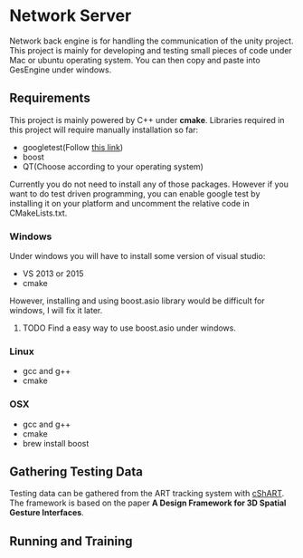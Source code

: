 * Network Server 
Network back engine is for handling the communication of the unity project. This project is mainly for developing and testing small pieces of code under Mac or ubuntu operating system. You can then copy and paste into GesEngine under windows. 

** Requirements 
This project is mainly powered by C++ under **cmake**. Libraries required in this project will require manually installation so far:
- googletest(Follow [[https://gist.github.com/massenz/41bb2c8375294f4d9927][this link]])
- boost
- QT(Choose according to your operating system)

Currently you do not need to install any of those packages. However if you want to do test driven programming, you can enable google test by installing it on your platform and uncomment the relative code in CMakeLists.txt.

*** Windows
Under windows you will have to install some version of visual studio:
- VS 2013 or 2015
- cmake
However, installing and using boost.asio library would be difficult for windows, I will fix it later. 

**** TODO Find a easy way to use boost.asio under windows.

*** Linux
- gcc and g++
- cmake
  
*** OSX
- gcc and g++
- cmake
- brew install boost 

** Gathering Testing Data
Testing data can be gathered from the ART tracking system with [[https://github.com/schMarXman/cShART][cShART]]. The framework is based on the paper *A Design Framework for 3D Spatial Gesture Interfaces*.

** Running and Training

